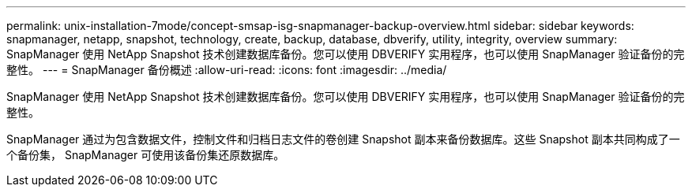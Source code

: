 ---
permalink: unix-installation-7mode/concept-smsap-isg-snapmanager-backup-overview.html 
sidebar: sidebar 
keywords: snapmanager, netapp, snapshot, technology, create, backup, database, dbverify, utility, integrity, overview 
summary: SnapManager 使用 NetApp Snapshot 技术创建数据库备份。您可以使用 DBVERIFY 实用程序，也可以使用 SnapManager 验证备份的完整性。 
---
= SnapManager 备份概述
:allow-uri-read: 
:icons: font
:imagesdir: ../media/


[role="lead"]
SnapManager 使用 NetApp Snapshot 技术创建数据库备份。您可以使用 DBVERIFY 实用程序，也可以使用 SnapManager 验证备份的完整性。

SnapManager 通过为包含数据文件，控制文件和归档日志文件的卷创建 Snapshot 副本来备份数据库。这些 Snapshot 副本共同构成了一个备份集， SnapManager 可使用该备份集还原数据库。
